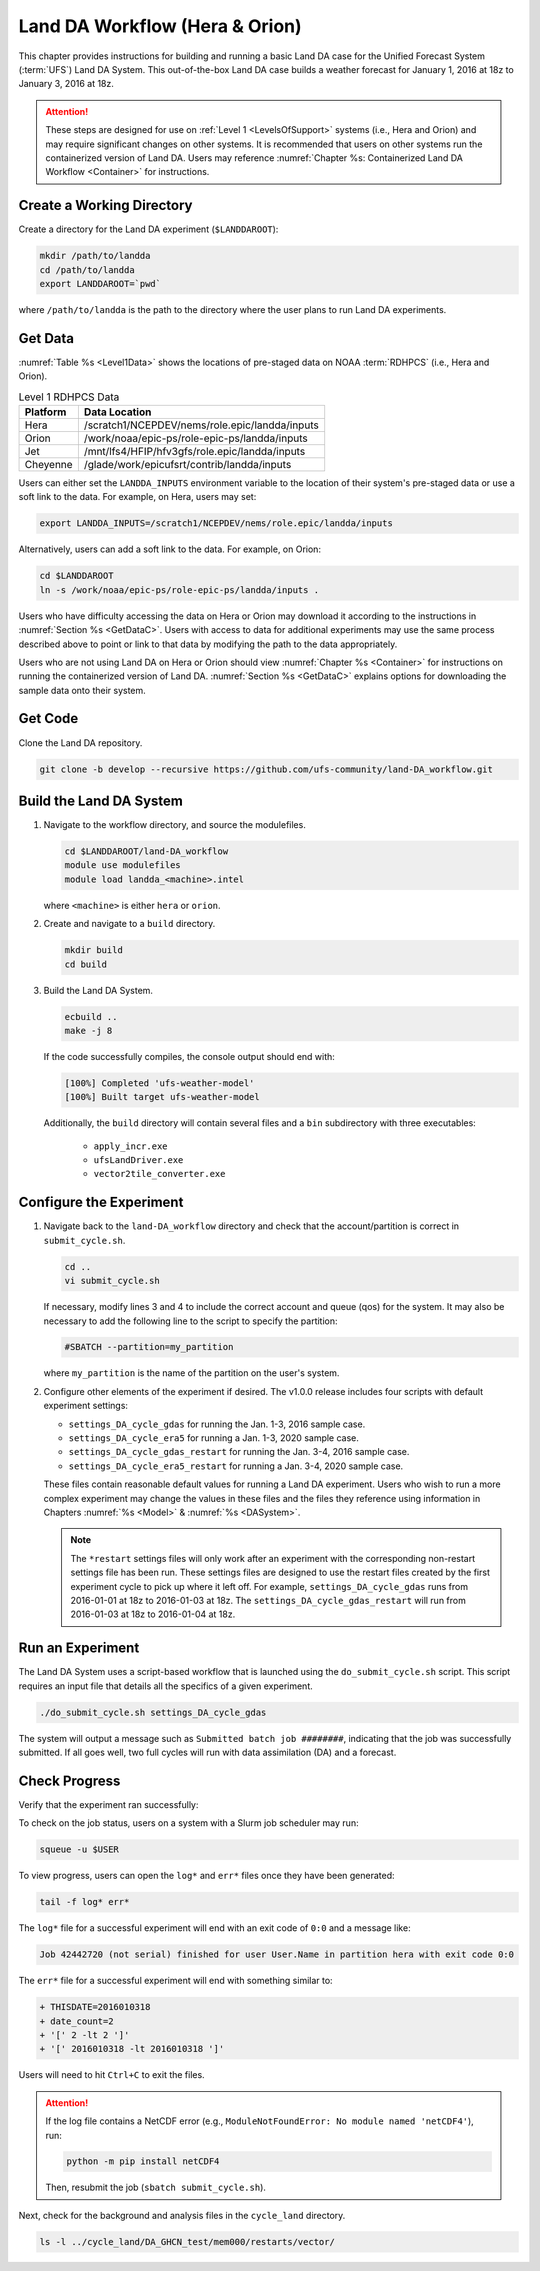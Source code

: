.. _BuildRunLandDA:

************************************
Land DA Workflow (Hera & Orion)
************************************

This chapter provides instructions for building and running a basic Land DA case for the Unified Forecast System (:term:`UFS`) Land DA System. This out-of-the-box Land DA case builds a weather forecast for January 1, 2016 at 18z to January 3, 2016 at 18z. 

.. attention::
   
   These steps are designed for use on :ref:`Level 1 <LevelsOfSupport>` systems (i.e., Hera and Orion) and may require significant changes on other systems. It is recommended that users on other systems run the containerized version of Land DA. Users may reference :numref:`Chapter %s: Containerized Land DA Workflow <Container>` for instructions. 

Create a Working Directory
*****************************

Create a directory for the Land DA experiment (``$LANDDAROOT``):

.. code-block:: console

   mkdir /path/to/landda
   cd /path/to/landda
   export LANDDAROOT=`pwd`

where ``/path/to/landda`` is the path to the directory where the user plans to run Land DA experiments. 

.. _GetData:

Get Data
***********

:numref:`Table %s <Level1Data>` shows the locations of pre-staged data on NOAA :term:`RDHPCS` (i.e., Hera and Orion). 
   
.. _Level1Data:

.. table:: Level 1 RDHPCS Data

   +-----------+--------------------------------------------------+
   | Platform  | Data Location                                    |
   +===========+==================================================+
   | Hera      | /scratch1/NCEPDEV/nems/role.epic/landda/inputs   |
   +-----------+--------------------------------------------------+
   | Orion     | /work/noaa/epic-ps/role-epic-ps/landda/inputs    |
   +-----------+--------------------------------------------------+
   | Jet       | /mnt/lfs4/HFIP/hfv3gfs/role.epic/landda/inputs   |
   +-----------+--------------------------------------------------+
   | Cheyenne  | /glade/work/epicufsrt/contrib/landda/inputs      |
   +-----------+--------------------------------------------------+

Users can either set the ``LANDDA_INPUTS`` environment variable to the location of their system's pre-staged data or use a soft link to the data. For example, on Hera, users may set: 

.. code-block:: console

   export LANDDA_INPUTS=/scratch1/NCEPDEV/nems/role.epic/landda/inputs

Alternatively, users can add a soft link to the data. For example, on Orion:

.. code-block:: console

   cd $LANDDAROOT
   ln -s /work/noaa/epic-ps/role-epic-ps/landda/inputs .

Users who have difficulty accessing the data on Hera or Orion may download it according to the instructions in :numref:`Section %s <GetDataC>`. Users with access to data for additional experiments may use the same process described above to point or link to that data by modifying the path to the data appropriately. 

Users who are not using Land DA on Hera or Orion should view :numref:`Chapter %s <Container>` for instructions on running the containerized version of Land DA. :numref:`Section %s <GetDataC>` explains options for downloading the sample data onto their system. 

Get Code
***********

Clone the Land DA repository.

.. code-block:: console

   git clone -b develop --recursive https://github.com/ufs-community/land-DA_workflow.git

Build the Land DA System
***************************

#. Navigate to the workflow directory, and source the modulefiles.

   .. code-block:: console

      cd $LANDDAROOT/land-DA_workflow
      module use modulefiles
      module load landda_<machine>.intel
   
   where ``<machine>`` is either ``hera`` or ``orion``. 

#. Create and navigate to a ``build`` directory.

   .. code-block:: console

      mkdir build
      cd build

#. Build the Land DA System.

   .. code-block:: console

      ecbuild ..
      make -j 8

   If the code successfully compiles, the console output should end with:
   
   .. code-block:: console

      [100%] Completed 'ufs-weather-model'
      [100%] Built target ufs-weather-model
   
   Additionally, the ``build`` directory will contain several files and a ``bin`` subdirectory with three executables: 

      * ``apply_incr.exe``
      * ``ufsLandDriver.exe``
      * ``vector2tile_converter.exe``

Configure the Experiment
***************************

#. Navigate back to the ``land-DA_workflow`` directory and check that the account/partition is correct in ``submit_cycle.sh``. 

   .. code-block:: console

      cd ..
      vi submit_cycle.sh

   If necessary, modify lines 3 and 4 to include the correct account and queue (qos) for the system. It may also be necessary to add the following line to the script to specify the partition: 

   .. code-block:: console

      #SBATCH --partition=my_partition
   
   where ``my_partition`` is the name of the partition on the user's system. 


#. Configure other elements of the experiment if desired. The v1.0.0 release includes four scripts with default experiment settings: 

   * ``settings_DA_cycle_gdas`` for running the Jan. 1-3, 2016 sample case. 
   * ``settings_DA_cycle_era5`` for running a Jan. 1-3, 2020 sample case.
   * ``settings_DA_cycle_gdas_restart`` for running the Jan. 3-4, 2016 sample case. 
   * ``settings_DA_cycle_era5_restart`` for running a Jan. 3-4, 2020 sample case.

   These files contain reasonable default values for running a Land DA experiment. Users who wish to run a more complex experiment may change the values in these files and the files they reference using information in Chapters :numref:`%s <Model>` & :numref:`%s <DASystem>`. 

   .. note::

      The ``*restart`` settings files will only work after an experiment with the corresponding non-restart settings file has been run. These settings files are designed to use the restart files created by the first experiment cycle to pick up where it left off. For example, ``settings_DA_cycle_gdas`` runs from 2016-01-01 at 18z to 2016-01-03 at 18z. The ``settings_DA_cycle_gdas_restart`` will run from 2016-01-03 at 18z to 2016-01-04 at 18z.

Run an Experiment
********************

The Land DA System uses a script-based workflow that is launched using the ``do_submit_cycle.sh`` script. This script requires an input file that details all the specifics of a given experiment.

.. code-block:: console

   ./do_submit_cycle.sh settings_DA_cycle_gdas
      
The system will output a message such as ``Submitted batch job ########``, indicating that the job was successfully submitted. If all goes well, two full cycles will run with data assimilation (DA) and a forecast. 

.. _VerifySuccess:

Check Progress
*****************

Verify that the experiment ran successfully:
   
To check on the job status, users on a system with a Slurm job scheduler may run: 

.. code-block:: console

   squeue -u $USER

To view progress, users can open the ``log*`` and ``err*`` files once they have been generated:

.. code-block:: console

   tail -f log* err*

The ``log*`` file for a successful experiment will end with an exit code of ``0:0`` and a message like:

.. code-block:: console

   Job 42442720 (not serial) finished for user User.Name in partition hera with exit code 0:0
   
The ``err*`` file for a successful experiment will end with something similar to:

.. code-block:: console

   + THISDATE=2016010318
   + date_count=2
   + '[' 2 -lt 2 ']'
   + '[' 2016010318 -lt 2016010318 ']'

Users will need to hit ``Ctrl+C`` to exit the files. 

.. attention::

   If the log file contains a NetCDF error (e.g., ``ModuleNotFoundError: No module named 'netCDF4'``), run:
      
   .. code-block:: console
         
      python -m pip install netCDF4
      
   Then, resubmit the job (``sbatch submit_cycle.sh``).

Next, check for the background and analysis files in the ``cycle_land`` directory.

.. code-block:: console

   ls -l ../cycle_land/DA_GHCN_test/mem000/restarts/vector/
